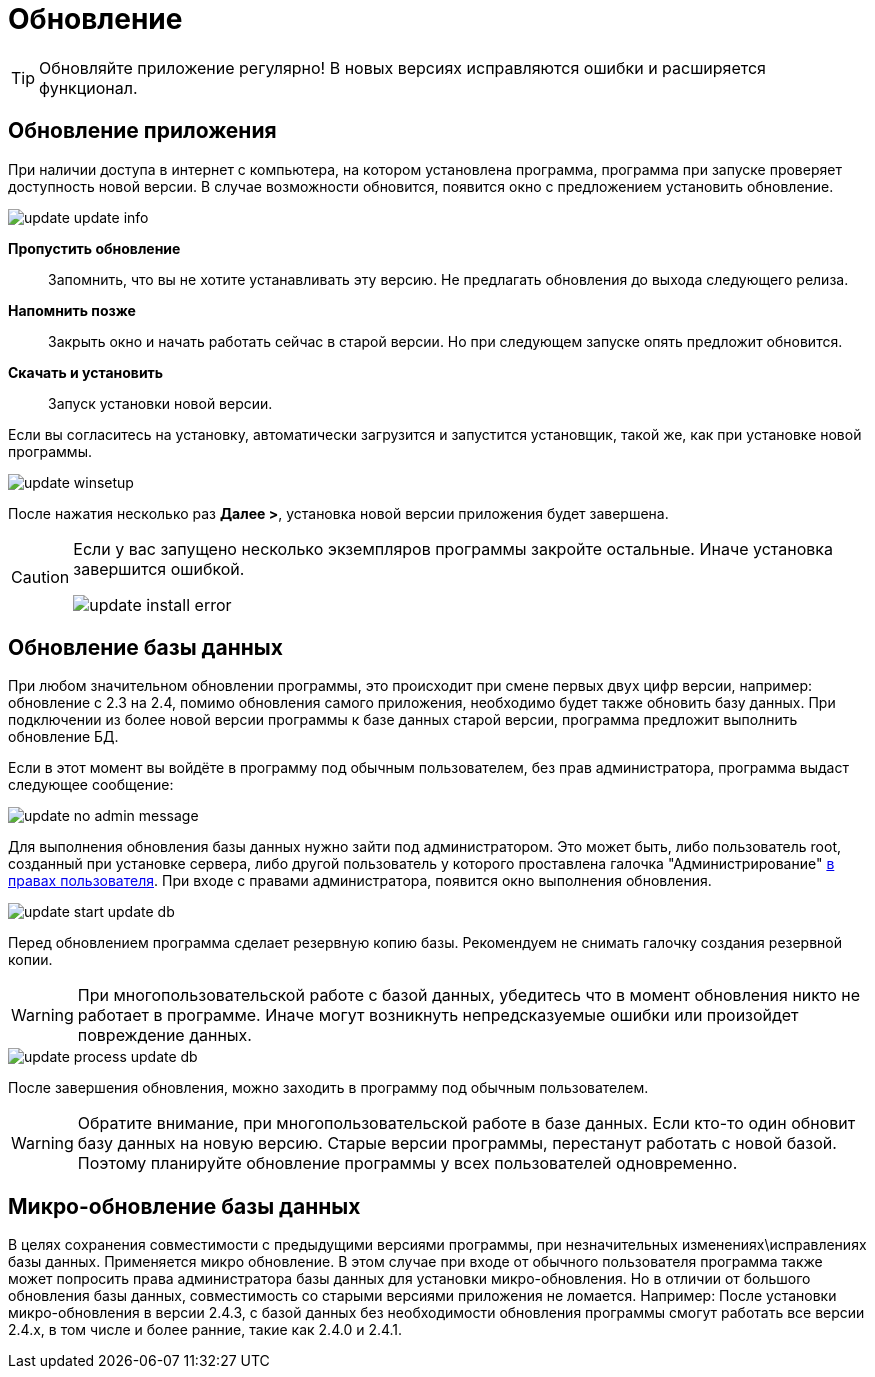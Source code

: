= Обновление
:experimental:

TIP: Обновляйте приложение регулярно! В новых версиях исправляются ошибки и расширяется функционал.

[#update-application]
== Обновление приложения

При наличии доступа в интернет с компьютера, на котором установлена программа, программа при запуске проверяет доступность новой версии. В случае возможности обновится, появится окно с предложением установить обновление.

image::update_update-info.png[]

btn:[Пропустить обновление]:: Запомнить, что вы не хотите устанавливать эту версию. Не предлагать обновления до выхода следующего релиза.
btn:[Напомнить позже]:: Закрыть окно и начать работать сейчас в старой версии. Но при следующем запуске опять предложит обновится.
btn:[Скачать и установить]:: Запуск установки новой версии.

Если вы согласитесь на установку, автоматически загрузится и запустится установщик, такой же, как при установке новой программы.

image::update_winsetup.png[]

После нажатия несколько раз btn:[Далее >], установка новой версии приложения будет завершена.

[CAUTION]
====
Если у вас запущено несколько экземпляров программы закройте остальные. Иначе установка завершится ошибкой.

image::update_install-error.png[]
====

== Обновление базы данных

При любом значительном обновлении программы, это происходит при смене первых двух цифр версии, например: обновление с 2.3 на 2.4, помимо обновления самого приложения, необходимо будет также обновить базу данных. При подключении из более новой версии программы к базе данных старой версии, программа предложит выполнить обновление БД.

Если в этот момент вы войдёте в программу под обычным пользователем, без прав администратора, программа выдаст следующее сообщение:

image::update_no-admin-message.png[]

Для выполнения обновления базы данных нужно зайти под администратором. Это может быть, либо пользователь root, созданный при установке сервера, либо другой пользователь у которого проставлена галочка "Администрирование" <<users.adoc#user-edit,в правах пользователя>>. При входе с правами администратора, появится окно выполнения обновления.

image::update_start-update-db.png[]

Перед обновлением программа сделает резервную копию базы. Рекомендуем не снимать галочку создания резервной копии.

WARNING: При многопользовательской работе с базой данных, убедитесь что в момент обновления никто не работает в программе. Иначе могут возникнуть непредсказуемые ошибки или произойдет повреждение данных.

image::update_process-update-db.png[]

После завершения обновления, можно заходить в программу под обычным пользователем.

WARNING: Обратите внимание, при многопользовательской работе в базе данных. Если кто-то один обновит базу данных на новую версию. Старые версии программы, перестанут работать с новой базой. Поэтому планируйте обновление программы у всех пользователей одновременно.

== Микро-обновление базы данных

В целях сохранения совместимости с предыдущими версиями программы, при незначительных изменениях\исправлениях базы данных. Применяется микро обновление. В этом случае при входе от обычного пользователя программа также может попросить права администратора базы данных для установки микро-обновления. Но в отличии от большого обновления базы данных, совместимость со старыми версиями приложения не ломается. Например: После установки микро-обновления в версии 2.4.3, с базой данных без необходимости обновления программы смогут работать все версии 2.4.x, в том числе и более ранние, такие как 2.4.0 и 2.4.1.
